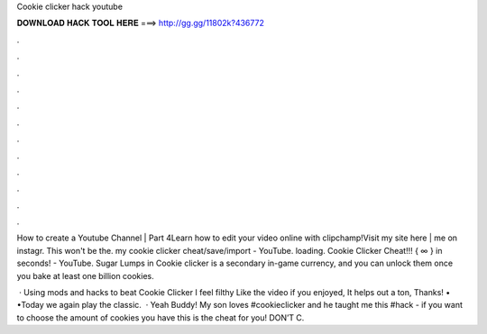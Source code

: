 Cookie clicker hack youtube



𝐃𝐎𝐖𝐍𝐋𝐎𝐀𝐃 𝐇𝐀𝐂𝐊 𝐓𝐎𝐎𝐋 𝐇𝐄𝐑𝐄 ===> http://gg.gg/11802k?436772



.



.



.



.



.



.



.



.



.



.



.



.

How to create a Youtube Channel | Part 4Learn how to edit your video online with clipchamp!Visit my site here |  me on instagr. This won't be the. my cookie clicker cheat/save/import - YouTube. loading. Cookie Clicker Cheat!!! { ∞ } in seconds! - YouTube. Sugar Lumps in Cookie clicker is a secondary in-game currency, and you can unlock them once you bake at least one billion cookies.

 · Using mods and hacks to beat Cookie Clicker I feel filthy Like the video if you enjoyed, It helps out a ton, Thanks! • •Today we again play the classic.  · Yeah Buddy! My son loves #cookieclicker and he taught me this #hack - if you want to choose the amount of cookies you have this is the cheat for you! DON’T C.
